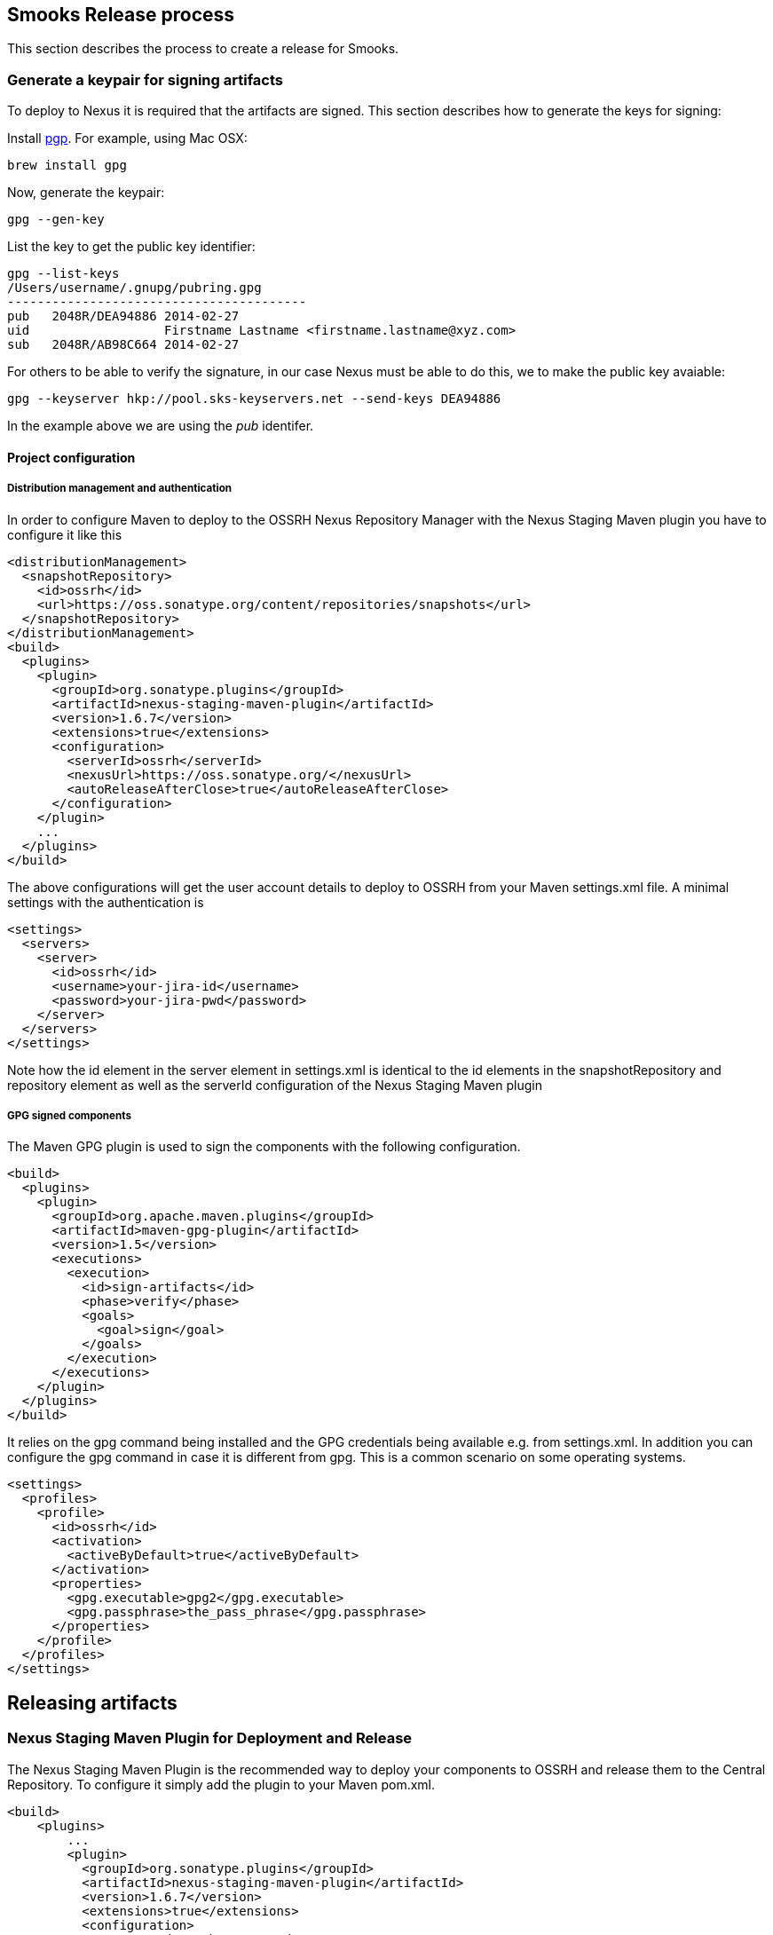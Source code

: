 == Smooks Release process

This section describes the process to create a release for Smooks.

=== Generate a keypair for signing artifacts

To deploy to Nexus it is required that the artifacts are signed. This
section describes how to generate the keys for signing:

Install http://www.openpgp.org/resources/downloads.shtml[pgp]. For
example, using Mac OSX:

....
brew install gpg
....

Now, generate the keypair:

....
gpg --gen-key
....

List the key to get the public key identifier:

....
gpg --list-keys
/Users/username/.gnupg/pubring.gpg
----------------------------------------
pub   2048R/DEA94886 2014-02-27
uid                  Firstname Lastname <firstname.lastname@xyz.com>
sub   2048R/AB98C664 2014-02-27
....

For others to be able to verify the signature, in our case Nexus must be
able to do this, we to make the public key avaiable:

....
gpg --keyserver hkp://pool.sks-keyservers.net --send-keys DEA94886
....

In the example above we are using the _pub_ identifer.

==== Project configuration

===== Distribution management and authentication

In order to configure Maven to deploy to the OSSRH Nexus Repository
Manager with the Nexus Staging Maven plugin you have to configure it
like this

[source,xml]
----
<distributionManagement>
  <snapshotRepository>
    <id>ossrh</id>
    <url>https://oss.sonatype.org/content/repositories/snapshots</url>
  </snapshotRepository>
</distributionManagement>
<build>
  <plugins>
    <plugin>
      <groupId>org.sonatype.plugins</groupId>
      <artifactId>nexus-staging-maven-plugin</artifactId>
      <version>1.6.7</version>
      <extensions>true</extensions>
      <configuration>
        <serverId>ossrh</serverId>
        <nexusUrl>https://oss.sonatype.org/</nexusUrl>
        <autoReleaseAfterClose>true</autoReleaseAfterClose>
      </configuration>
    </plugin>
    ...
  </plugins>
</build>
----

The above configurations will get the user account details to deploy to
OSSRH from your Maven settings.xml file. A minimal settings with the
authentication is

[source,xml]
----
<settings>
  <servers>
    <server>
      <id>ossrh</id>
      <username>your-jira-id</username>
      <password>your-jira-pwd</password>
    </server>
  </servers>
</settings>
----

Note how the id element in the server element in settings.xml is
identical to the id elements in the snapshotRepository and repository
element as well as the serverId configuration of the Nexus Staging Maven
plugin

===== GPG signed components

The Maven GPG plugin is used to sign the components with the following
configuration.

[source,xml]
----
<build>
  <plugins>
    <plugin>
      <groupId>org.apache.maven.plugins</groupId>
      <artifactId>maven-gpg-plugin</artifactId>
      <version>1.5</version>
      <executions>
        <execution>
          <id>sign-artifacts</id>
          <phase>verify</phase>
          <goals>
            <goal>sign</goal>
          </goals>
        </execution>
      </executions>
    </plugin>
  </plugins>
</build>
----

It relies on the gpg command being installed and the GPG credentials
being available e.g. from settings.xml. In addition you can configure
the gpg command in case it is different from gpg. This is a common
scenario on some operating systems.

[source,xml]
----
<settings>
  <profiles>
    <profile>
      <id>ossrh</id>
      <activation>
        <activeByDefault>true</activeByDefault>
      </activation>
      <properties>
        <gpg.executable>gpg2</gpg.executable>
        <gpg.passphrase>the_pass_phrase</gpg.passphrase>
      </properties>
    </profile>
  </profiles>
</settings>
----

== Releasing artifacts

=== Nexus Staging Maven Plugin for Deployment and Release

The Nexus Staging Maven Plugin is the recommended way to deploy your
components to OSSRH and release them to the Central Repository. To
configure it simply add the plugin to your Maven pom.xml.

[source,xml]
----
<build>
    <plugins>
        ...
        <plugin>
          <groupId>org.sonatype.plugins</groupId>
          <artifactId>nexus-staging-maven-plugin</artifactId>
          <version>1.6.7</version>
          <extensions>true</extensions>
          <configuration>
             <serverId>ossrh</serverId>
             <nexusUrl>https://oss.sonatype.org/</nexusUrl>
             <autoReleaseAfterClose>true</autoReleaseAfterClose>
          </configuration>
        </plugin>
    </plugins>
<build>
----

=== Update the project version number

We need to update the project version number using the versions Maven
plugin. To do this, cd into the smooks-parent directory and execute the
following command.

....
mvn versions:set -DnewVersion=newVersionGoesHere
....

If all looks good then you can remove the backup files using:

....
mvn versions:commit
....

And if you are not happy you can revert using:

....
mvn versions:revert
....

=== Nexus Staging Maven Plugin for Deployment and Release

If your version is a release version (does not end in -SNAPSHOT) and
with this setup in place, you can run a deployment to OSSRH and an
automated release to the Central Repository with the usual:

....
mvn clean deploy -P deploy
....

Please note that the `deploy` profile should be used to enable
`javadoc`, `gpg`, and `nexus-staging` build plugins.

==== Deploy artifacts from a Linux type OS (including Mac OSX)

Simple run:

....
 ./deploy.sh -u <repo-username> -p <repo-password> -g <passphrase-of-gpg-key>
....

=== Build Promotion with the Nexus Staging Suite

First of all become familiar with release staging process:
http://books.sonatype.com/nexus-book/reference/staging.html[Improved
Releases with Staging]

Log in into https://oss.sonatype.org[Nexus repository] (using Sonatype
Jira account) and inspect staging repository which was created (id of
the repository should be printed in the output of the
`maven clean deploy` build). From there, take a look at the “Staging
Repository”. The staging repository is where you can inspect what was
uploaded and make sure that everything looks peachy. If it doesn't, you
can drop the repository and fix the issue and deploy again. Once you
think everything is in order you need to “*Close*” the repository.
Closing will run a number of verification rules, among them verifying
the signatures of the artifacts. Again if something fails you must fix
and the drop and deploy again. If successful, the artifacts are now
available from the staging repository. From there, people will be able
to test these artifacts. If all goes well (no bugs etc), you should now
be able to release the artifacts using the “*Release*” button. This will
make the artifacts available first on the local nexus which will later
sync to maven central.

==== Tag the release

....
git tag -s vx.x.x <commit_SHA_of_the_prepare_release> -m "Tagging vx.x.x”
....

Optionally verify the tag:

....
git tag -v vx.x.x
....

Push the tag:

....
git push upstream vx.x.x
....

=== Prepare for next development iteration

Once tagging is complete, update the versions in the project POM files
for the next release (if necessary). The instructions for doing this
(using the *versions* plugin) are outlined above in section titled
"*Update the project version number*".

== Deploy artifacts from a Docker container

We use Docker to build and deploy artifacts. The main benefits of this
are that it:

. Guarantees a consistent, repeatable build environment.
. Means we can easily build and deploy from an IaaS instance
(AWS/Rackspace/etc) instance.

Assuming you have Docker installed on the local host system, we install
the `smooks` image:

....
sudo docker build -t smooks github.com/smooks/smooks
....

Once the image is built we can kick off the `deploy.sh` script:

....
sudo docker run -i -v $HOME/.gnupg:/.gnupg smooks ./deploy.sh -u <repo-username> -p <repo-password> -g <passphrase-of-gpg-key>
....

You might notice the `-v $HOME/.gnupg:/.gnupg` parameter in the docker
run command. That is mounting the host system's `~/.gnupg` directory
into the docker container as the root account's `~/.gnupg` directory so
the GPG plugin can sign the artifacts using the GPG key generated above.

If you are running the deploy from an IaaS instance (AWS/Rackspace/etc),
you can generate and publish a new GPG key on the IaaS instance.
Alternatively, you might want to export/import your GPG from your local
machine to the IaaS instance. This is easy.

We start by listing the keys on the local machine as follows:

....
$ gpg --list-keys
<HOME>/.gnupg/pubring.gpg
-----------------------------------
pub   2048R/234A1231 2014-05-24 [expires: 2018-05-24]
uid                  TOM FENNELLY <tom.fennelly@gmail.com>
sub   2048R/ABC12345 2014-05-24 [expires: 2018-05-24]
....

Then, we export the public and secret keys and copy them to the IaaS
instance:

....
$ gpg --output pubkey.gpg --armor --export 234A1231
$ gpg --output secretkey.gpg --armor --export-secret-key 234A1231
$ scp pubkey.gpg secretkey.gpg root@<iaas-host-ip>:~/
....

And finally, on the IaaS host instance, we import the keys we just
copied to it:

....
$ gpg --import pubkey.gpg
$ gpg --allow-secret-key-import --import secretkey.gpg
....

Of course you can check the import by running `gpg --list-keys` on the
IaaS host instance. Now your docker IaaS host instance has your GPG keys
installed and you can execute the docker run command to deploy the
artifacts to the Codehaus maven repo.
